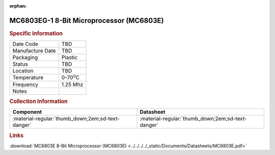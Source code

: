:orphan:

.. _MC6803EG-1:

.. #None {'Product':'MC6803EG-1','Storage': 'Storage Box X','Drawer':X,'Row':Y,'Column':Z}

MC6803EG-1 8-Bit Microprocessor (MC6803E)
=========================================

.. image:: ../../../../images/NOIMAGE.png
   :width: 400
   :align: center

.. rubric:: Specific Information

.. csv-table:: 
   :widths: auto

   "Date Code","TBD"
   "Manufacture Date","TBD"
   "Packaging","Plastic"
   "Status","TBD"
   "Location","TBD"
   "Temperature","0-70\ :sup:`o`\ C"
   "Frequency","1.25 Mhz"
   "Notes",""


.. rubric:: Collection Information

.. csv-table:: 
   :header: "Component","Datasheet"
   :widths: auto

   ":material-regular:`thumb_down;2em;sd-text-danger`",":material-regular:`thumb_down;2em;sd-text-danger`"

.. rubric:: Links

:download:`MC6803E 8-Bit Microprocessor (MC6803E)  <../../../../_static/Documents/Datasheets/MC6803E.pdf>`
